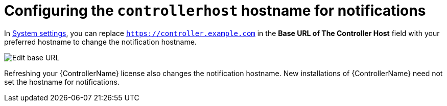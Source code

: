 [id="ref-controller-configure-host-name-notifications"]

= Configuring the `controllerhost` hostname for notifications

In xref:controller-configure-system[System settings], you can replace `https://controller.example.com` in the *Base URL of The Controller Host* field with your preferred hostname to change the notification hostname.

image:configure-controller-system-misc-baseurl.png[Edit base URL]

Refreshing your {ControllerName} license also changes the notification hostname. 
New installations of {ControllerName} need not set the hostname for notifications.